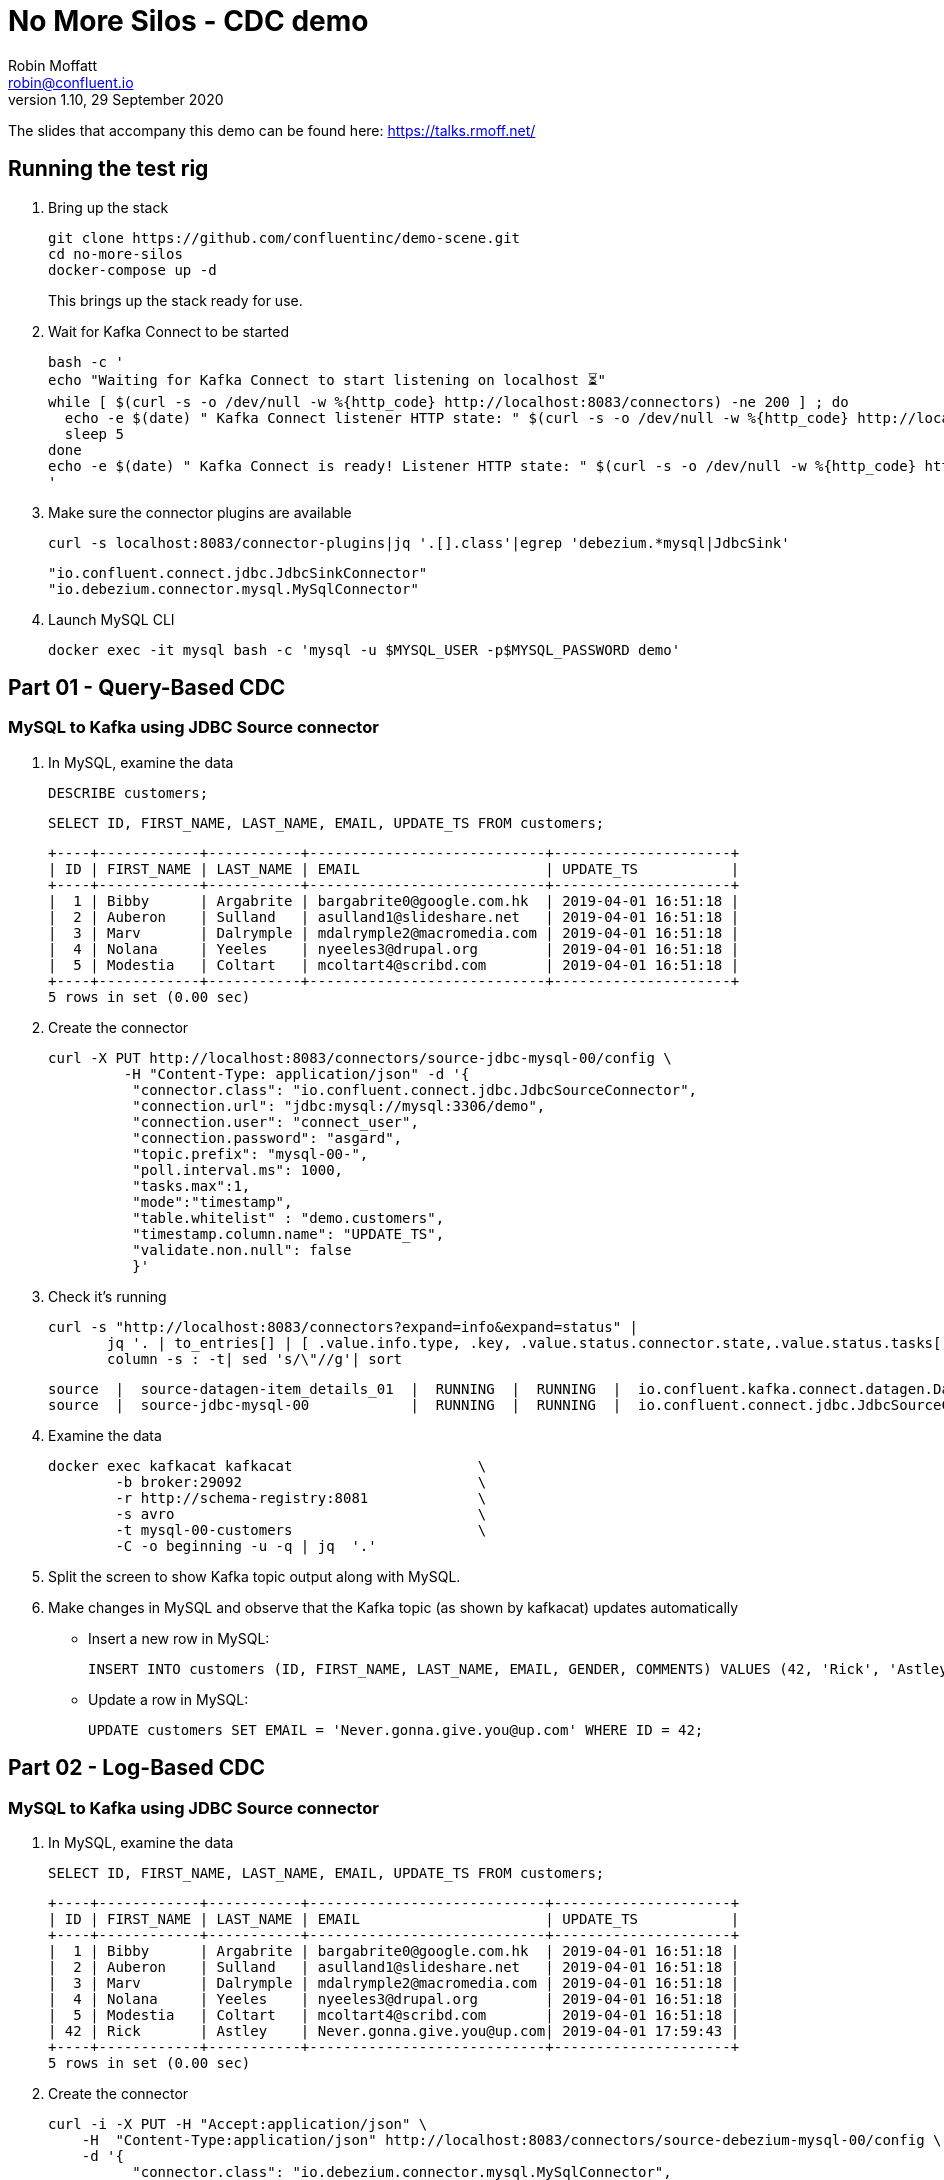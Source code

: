 = No More Silos - CDC demo
Robin Moffatt <robin@confluent.io>
v1.10, 29 September 2020

The slides that accompany this demo can be found here: https://talks.rmoff.net/

== Running the test rig

1. Bring up the stack
+
[source,bash]
----
git clone https://github.com/confluentinc/demo-scene.git
cd no-more-silos
docker-compose up -d
----
+
This brings up the stack ready for use. 

2. Wait for Kafka Connect to be started
+
[source,bash]
----
bash -c '
echo "Waiting for Kafka Connect to start listening on localhost ⏳"
while [ $(curl -s -o /dev/null -w %{http_code} http://localhost:8083/connectors) -ne 200 ] ; do 
  echo -e $(date) " Kafka Connect listener HTTP state: " $(curl -s -o /dev/null -w %{http_code} http://localhost:8083/connectors) " (waiting for 200)"
  sleep 5 
done
echo -e $(date) " Kafka Connect is ready! Listener HTTP state: " $(curl -s -o /dev/null -w %{http_code} http://localhost:8083/connectors)
'
----

3. Make sure the connector plugins are available
+
[source,bash]
----
curl -s localhost:8083/connector-plugins|jq '.[].class'|egrep 'debezium.*mysql|JdbcSink'
----
+
[source,bash]
----
"io.confluent.connect.jdbc.JdbcSinkConnector"
"io.debezium.connector.mysql.MySqlConnector"
----
3. Launch MySQL CLI
+
[source,bash]
----
docker exec -it mysql bash -c 'mysql -u $MYSQL_USER -p$MYSQL_PASSWORD demo'
----


== Part 01 - Query-Based CDC

=== MySQL to Kafka using JDBC Source connector

1. In MySQL, examine the data
+
[source,sql]
----
DESCRIBE customers;
----
+
[source,sql]
----
SELECT ID, FIRST_NAME, LAST_NAME, EMAIL, UPDATE_TS FROM customers;
----
+
[source,sql]
----
+----+------------+-----------+----------------------------+---------------------+
| ID | FIRST_NAME | LAST_NAME | EMAIL                      | UPDATE_TS           |
+----+------------+-----------+----------------------------+---------------------+
|  1 | Bibby      | Argabrite | bargabrite0@google.com.hk  | 2019-04-01 16:51:18 |
|  2 | Auberon    | Sulland   | asulland1@slideshare.net   | 2019-04-01 16:51:18 |
|  3 | Marv       | Dalrymple | mdalrymple2@macromedia.com | 2019-04-01 16:51:18 |
|  4 | Nolana     | Yeeles    | nyeeles3@drupal.org        | 2019-04-01 16:51:18 |
|  5 | Modestia   | Coltart   | mcoltart4@scribd.com       | 2019-04-01 16:51:18 |
+----+------------+-----------+----------------------------+---------------------+
5 rows in set (0.00 sec)
----

2. Create the connector
+
[source,bash]
----
curl -X PUT http://localhost:8083/connectors/source-jdbc-mysql-00/config \
         -H "Content-Type: application/json" -d '{
          "connector.class": "io.confluent.connect.jdbc.JdbcSourceConnector",
          "connection.url": "jdbc:mysql://mysql:3306/demo",
          "connection.user": "connect_user",
          "connection.password": "asgard",
          "topic.prefix": "mysql-00-",
          "poll.interval.ms": 1000,
          "tasks.max":1,
          "mode":"timestamp",
          "table.whitelist" : "demo.customers",
          "timestamp.column.name": "UPDATE_TS",
          "validate.non.null": false
          }'
----

3. Check it's running
+
[source,bash]
----
curl -s "http://localhost:8083/connectors?expand=info&expand=status" |
       jq '. | to_entries[] | [ .value.info.type, .key, .value.status.connector.state,.value.status.tasks[].state,.value.info.config."connector.class"]|join(":|:")' |
       column -s : -t| sed 's/\"//g'| sort
----
+
[source,bash]
----
source  |  source-datagen-item_details_01  |  RUNNING  |  RUNNING  |  io.confluent.kafka.connect.datagen.DatagenConnector
source  |  source-jdbc-mysql-00            |  RUNNING  |  RUNNING  |  io.confluent.connect.jdbc.JdbcSourceConnector
----

4. Examine the data
+
[source,bash]
----
docker exec kafkacat kafkacat                      \
        -b broker:29092                            \
        -r http://schema-registry:8081             \
        -s avro                                    \
        -t mysql-00-customers                      \
        -C -o beginning -u -q | jq  '.'
----

5. Split the screen to show Kafka topic output along with MySQL. 

6. Make changes in MySQL and observe that the Kafka topic (as shown by kafkacat) updates automatically
+
** Insert a new row in MySQL: 
+
[source,sql]
----
INSERT INTO customers (ID, FIRST_NAME, LAST_NAME, EMAIL, GENDER, COMMENTS) VALUES (42, 'Rick', 'Astley', '', 'Male', '');
----
+
** Update a row in MySQL: 
+
[source,sql]
----
UPDATE customers SET EMAIL = 'Never.gonna.give.you@up.com' WHERE ID = 42;
----


== Part 02 - Log-Based CDC

=== MySQL to Kafka using JDBC Source connector

1. In MySQL, examine the data
+
[source,sql]
----
SELECT ID, FIRST_NAME, LAST_NAME, EMAIL, UPDATE_TS FROM customers;
----
+
[source,sql]
----
+----+------------+-----------+----------------------------+---------------------+
| ID | FIRST_NAME | LAST_NAME | EMAIL                      | UPDATE_TS           |
+----+------------+-----------+----------------------------+---------------------+
|  1 | Bibby      | Argabrite | bargabrite0@google.com.hk  | 2019-04-01 16:51:18 |
|  2 | Auberon    | Sulland   | asulland1@slideshare.net   | 2019-04-01 16:51:18 |
|  3 | Marv       | Dalrymple | mdalrymple2@macromedia.com | 2019-04-01 16:51:18 |
|  4 | Nolana     | Yeeles    | nyeeles3@drupal.org        | 2019-04-01 16:51:18 |
|  5 | Modestia   | Coltart   | mcoltart4@scribd.com       | 2019-04-01 16:51:18 |
| 42 | Rick       | Astley    | Never.gonna.give.you@up.com| 2019-04-01 17:59:43 |
+----+------------+-----------+----------------------------+---------------------+
5 rows in set (0.00 sec)
----

2. Create the connector
+
[source,bash]
----
curl -i -X PUT -H "Accept:application/json" \
    -H  "Content-Type:application/json" http://localhost:8083/connectors/source-debezium-mysql-00/config \
    -d '{
          "connector.class": "io.debezium.connector.mysql.MySqlConnector",
          "database.hostname": "mysql",
          "database.port": "3306",
          "database.user": "debezium",
          "database.password": "dbz",
          "database.server.id": "42",
          "database.allowPublicKeyRetrieval":"true",
          "database.server.name": "asgard",
          "table.whitelist": "demo.customers",
          "database.history.kafka.bootstrap.servers": "broker:29092",
          "database.history.kafka.topic": "asgard.dbhistory.demo" ,
          "include.schema.changes": "true"
    }'
----

3. Check it's running
+
[source,bash]
----
curl -s "http://localhost:8083/connectors?expand=info&expand=status" |
       jq '. | to_entries[] | [ .value.info.type, .key, .value.status.connector.state,.value.status.tasks[].state,.value.info.config."connector.class"]|join(":|:")' |
       column -s : -t| sed 's/\"//g'| sort
----
+
[source,bash]
----
source  |  source-datagen-item_details_01  |  RUNNING  |  RUNNING  |  io.confluent.kafka.connect.datagen.DatagenConnector
source  |  source-debezium-mysql-00        |  RUNNING  |  RUNNING  |  io.debezium.connector.mysql.MySqlConnector
source  |  source-jdbc-mysql-00            |  RUNNING  |  RUNNING  |  io.confluent.connect.jdbc.JdbcSourceConnector
----

4. Examine the data with kafkacat
+
[source,bash]
----
docker exec kafkacat kafkacat                      \
        -b broker:29092                            \
        -r http://schema-registry:8081             \
        -s avro                                    \
        -t asgard.demo.customers                   \
        -C -o beginning -u -q | jq '.'
----
+
[source,bash]
----
{
  "before": null,
  "after": {
    "Value": {
      "id": 42,
      "first_name": {
        "string": "Rick"
      },
      "last_name": {
        "string": "Astley"
      },
      "email": {
        "string": "Never.gonna.give.you@up.com"
      },
      "gender": {
        "string": "Male"
      },
      "comments": {
        "string": ""
      },
      "UPDATE_TS": {
        "string": "2019-10-23T16:29:53Z"
      }
    }
  },
  "source": {
    "version": "0.10.0.Final",
    "connector": "mysql",
    "name": "asgard",
    "ts_ms": 0,
    "snapshot": {
      "string": "last"
    },
    "db": "demo",
    "table": {
      "string": "customers"
    },
    "server_id": 0,
    "gtid": null,
    "file": "binlog.000002",
    "pos": 873,
    "row": 0,
    "thread": null,
    "query": null
  },
  "op": "c",
  "ts_ms": {
    "long": 1571848220368
  }
}
----

5. Split the screen to show Kafka topic output along with MySQL. 

4. Rerun kafkacat to show compact output
+
[source,bash]
----
docker exec kafkacat kafkacat                      \
        -b broker:29092                            \
        -r http://schema-registry:8081             \
        -s avro                                    \
        -t asgard.demo.customers                   \
        -C -o beginning -u -q | jq '.op, .before, .after'
----


6. Make changes in MySQL and observe that the Kafka topic (as shown by kafkacat) updates automatically
+
** Update a new row in MySQL: 
+
[source,sql]
----
UPDATE customers SET EMAIL = 'r.astley@example.com' WHERE ID = 42;
----
+
[source,sql]
----
UPDATE customers SET FIRST_NAME = 'BOB' WHERE ID = 42;
----
+
** Delete a row in MySQL: 
+
[source,sql]
----
DELETE FROM customers WHERE ID=2;
----

== Optional - Stream/Table duality in ksqlDB

[source,sql]
----
SET 'auto.offset.reset' = 'earliest';
CREATE STREAM CUSTOMERS_CDC_STREAM WITH (KAFKA_TOPIC='asgard.demo.customers', VALUE_FORMAT='AVRO');

CREATE TABLE CUSTOMERS AS
  SELECT AFTER->ID AS ID,
         LATEST_BY_OFFSET(AFTER->FIRST_NAME) AS FIRST_NAME,
         LATEST_BY_OFFSET(AFTER->LAST_NAME) AS LAST_NAME,
         LATEST_BY_OFFSET(AFTER->EMAIL) AS EMAIL,
         LATEST_BY_OFFSET(AFTER->GENDER) AS GENDER,
         LATEST_BY_OFFSET(AFTER->COMMENTS) AS COMMENTS
    FROM CUSTOMERS_CDC_STREAM
    GROUP BY AFTER->ID;
----

* In MySQL, query the state: 
+
[source,sql]
----
mysql> SELECT ID, FIRST_NAME, LAST_NAME, EMAIL FROM customers WHERE ID=42;
----
+
[source,sql]
----
+----+------------+-----------+-----------------------------+
| ID | FIRST_NAME | LAST_NAME | EMAIL                       |
+----+------------+-----------+-----------------------------+
| 42 | BOB       | Astley    | Never.gonna.give.you@up.com |
+----+------------+-----------+-----------------------------+
1 rows in set (0.00 sec)
----

* In ksqlDB query the table: 
+
[source,sql]
----
SELECT * FROM CUSTOMERS WHERE ID=42;
----
+
[source,sql]
----
+-------------+-------------+-------------+-------------+-------------+-------------+
|ID           |FIRST_NAME   |LAST_NAME    |EMAIL        |GENDER       |COMMENTS     |
+-------------+-------------+-------------+-------------+-------------+-------------+
|42           |BOB          |Astley       |r.astley@exam|Male         |             |
|             |             |             |ple.com      |             |             |
----

* In ksqlDB query the stream: 
+
[source,sql]
----
SET 'auto.offset.reset' = 'earliest';

SELECT OP, AFTER->ID, AFTER->FIRST_NAME, AFTER->LAST_NAME, AFTER->EMAIL 
  FROM CUSTOMERS_CDC_STREAM 
  WHERE AFTER->ID=42 
  EMIT CHANGES;

+----------------+----------------+----------------+----------------+----------------+
|OP              |ID              |FIRST_NAME      |LAST_NAME       |EMAIL           |
+----------------+----------------+----------------+----------------+----------------+
|c               |42              |Rick            |Astley          |Never.gonna.give|
|                |                |                |                |.you@up.com     |
|u               |42              |Rick            |Astley          |r.astley@example|
|                |                |                |                |.com            |
|u               |42              |BOB             |Astley          |r.astley@example|
|                |                |                |                |.com            |
|u               |42              |Rick            |Astley          |r.astley@example|
|                |                |                |                |.com            |
----

== Option - Stream/table joins

* Join to a stream of events
+
[source,sql]
----
CREATE STREAM RATINGS WITH (KAFKA_TOPIC='ratings',VALUE_FORMAT='AVRO');
----
+
[source,sql]
----
SELECT MESSAGE, STARS, USER_ID FROM RATINGS EMIT CHANGES;
----
+
[source,sql]
----
SELECT R.RATING_ID, R.MESSAGE, R.STARS,
      C.ID, C.FIRST_NAME + ' ' + C.LAST_NAME AS FULL_NAME, C.EMAIL AS EMAIL
      FROM RATINGS R
        INNER JOIN CUSTOMERS C
        ON R.USER_ID = C.ID
      EMIT CHANGES;
----
+
[source,sql]
----
CREATE STREAM RATINGS_ENRICHED AS 
SELECT R.RATING_ID, R.MESSAGE, R.STARS,
      C.ID, C.FIRST_NAME + ' ' + C.LAST_NAME AS FULL_NAME, C.EMAIL AS EMAIL
      FROM RATINGS R
        INNER JOIN CUSTOMERS C
        ON R.USER_ID = C.ID
      EMIT CHANGES;
----
+
[source,sql]
----
PRINT 'RATINGS_ENRICHED';
----
